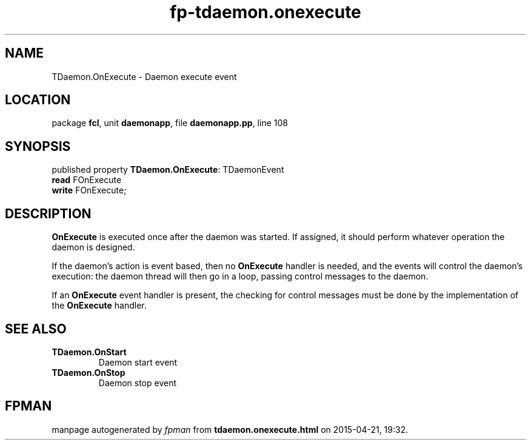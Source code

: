 .\" file autogenerated by fpman
.TH "fp-tdaemon.onexecute" 3 "2014-03-14" "fpman" "Free Pascal Programmer's Manual"
.SH NAME
TDaemon.OnExecute - Daemon execute event
.SH LOCATION
package \fBfcl\fR, unit \fBdaemonapp\fR, file \fBdaemonapp.pp\fR, line 108
.SH SYNOPSIS
published property \fBTDaemon.OnExecute\fR: TDaemonEvent
  \fBread\fR FOnExecute
  \fBwrite\fR FOnExecute;
.SH DESCRIPTION
\fBOnExecute\fR is executed once after the daemon was started. If assigned, it should perform whatever operation the daemon is designed.

If the daemon's action is event based, then no \fBOnExecute\fR handler is needed, and the events will control the daemon's execution: the daemon thread will then go in a loop, passing control messages to the daemon.

If an \fBOnExecute\fR event handler is present, the checking for control messages must be done by the implementation of the \fBOnExecute\fR handler.


.SH SEE ALSO
.TP
.B TDaemon.OnStart
Daemon start event
.TP
.B TDaemon.OnStop
Daemon stop event

.SH FPMAN
manpage autogenerated by \fIfpman\fR from \fBtdaemon.onexecute.html\fR on 2015-04-21, 19:32.


